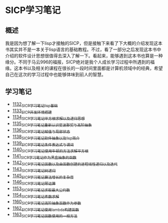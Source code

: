 * SICP学习笔记
** 概述
我是因为想了解一下lisp才接触的SICP，但是接触下来看了下大概的介绍发现这本书其实并不是一本关于lisp语言的基础教程。不过，看了一部分之后发现这本书中介绍的软件设计思想很值得去深入了解一下。看起来，能够遇到这本书也算是一种缘分。不同于马云996的福报，SICP绝对是我个人成长学习过程中所遇到的福缘。这本书以及相关的课程在很长的一段时间里面都是计算机领域中的经典，希望自己在这次的学习过程中也能够体味到前人的智慧。
** 学习笔记
- [[https://greyzhang.blog.csdn.net/article/details/122816096][1132_SICP学习笔记_lisp基础]]
- [[https://greyzhang.blog.csdn.net/article/details/122830322][1133_SICP开发环境搭建]]
- [[https://greyzhang.blog.csdn.net/article/details/122832150][1134_SICP学习笔记_平方根求解以及递归思想]] 
- [[https://greyzhang.blog.csdn.net/article/details/122849876][1135_SICP学习笔记_重新认识斐波那契与高阶抽象]]
- [[https://greyzhang.blog.csdn.net/article/details/122850055][1136_SICP学习笔记_赋值与局部状态]]
- [[https://greyzhang.blog.csdn.net/article/details/122871118][1138_SICP学习笔记_软件抽象以及lisp简介]]
- [[https://greyzhang.blog.csdn.net/article/details/122889494][1139_SICP学习笔记_条件表达式与谓词]]
- [[https://greyzhang.blog.csdn.net/article/details/122902873][1140_SICP学习笔记_使用牛顿的方法求解平方根]]
- [[https://greyzhang.blog.csdn.net/article/details/122903209][1141_SICP学习笔记_作为黑盒抽象的函数]]
- [[https://greyzhang.blog.csdn.net/article/details/122904050][1142_SICP学习笔记_函数以及由函数创建的进程_线性递归以及迭代]]
- [[https://greyzhang.blog.csdn.net/article/details/122907815][1143_SICP学习笔记_树递归]]
- [[https://greyzhang.blog.csdn.net/article/details/122913966][1145_SICP学习笔记_算法增长的复杂度]]
- [[https://greyzhang.blog.csdn.net/article/details/122933230][1146_SICP学习笔记_幂运算]]
- [[https://greyzhang.blog.csdn.net/article/details/122972621][1153_SICP学习笔记_求取最大公约数]]
- [[https://greyzhang.blog.csdn.net/article/details/122972687][1154_SICP学习笔记_素数求解]]
- [[https://greyzhang.blog.csdn.net/article/details/122973262][1160_SICP学习笔记_高阶抽象_函数作为参数]]
- [[https://greyzhang.blog.csdn.net/article/details/122973332][1162_SICP学习笔记_使用lambda构建函数]]
- [[https://greyzhang.blog.csdn.net/article/details/122990357][1163_SICP学习笔记_函数使用的一般方法]]
